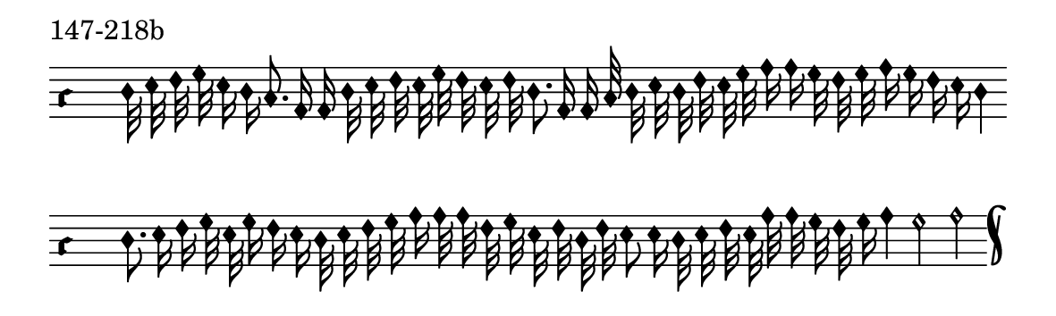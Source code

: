 \version "2.18.2"

#(set! paper-alist (cons '("music" . (cons (* 15 cm) (* 4.5 cm))) paper-alist))

\paper {
  #(set-paper-size "music")
}

\header {
  tagline = #f
}

\score {
  \header { piece = "147-218b" }
  <<
    \new Voice = "melody" \relative d' {
      \set Staff.midiInstrument = #"dulcimer"
      \override Staff.TimeSignature #'stencil = ##f
      \override NoteHead.style = #'petrucci
      \override Accidental.glyph-name-alist = #alteration-kievan-glyph-name-alist
      \accidentalStyle forget
      \clef "hufnagel-do1"
      \cadenzaOn
      d32 e f g e16 d c8. a16 a d32 e f e g f e f d8. a16 a c32 d e d f e g a16 a g32 f g a16 g f e d4
      \cadenzaOff
      \bar ""
      \cadenzaOn
      d8. e16 f g32 e g16 f e d32 e f g a16 a32 a f g e f d f e8 e16 d32 e f e a a g f g16 a4 g2 a
      \cadenzaOff
      \bar "k"
    }
  >>
  \layout {
    indent = 0.0\cm
    short-indent = 0.0\cm
    ragged-right = #f
  }
  \midi { }
}

